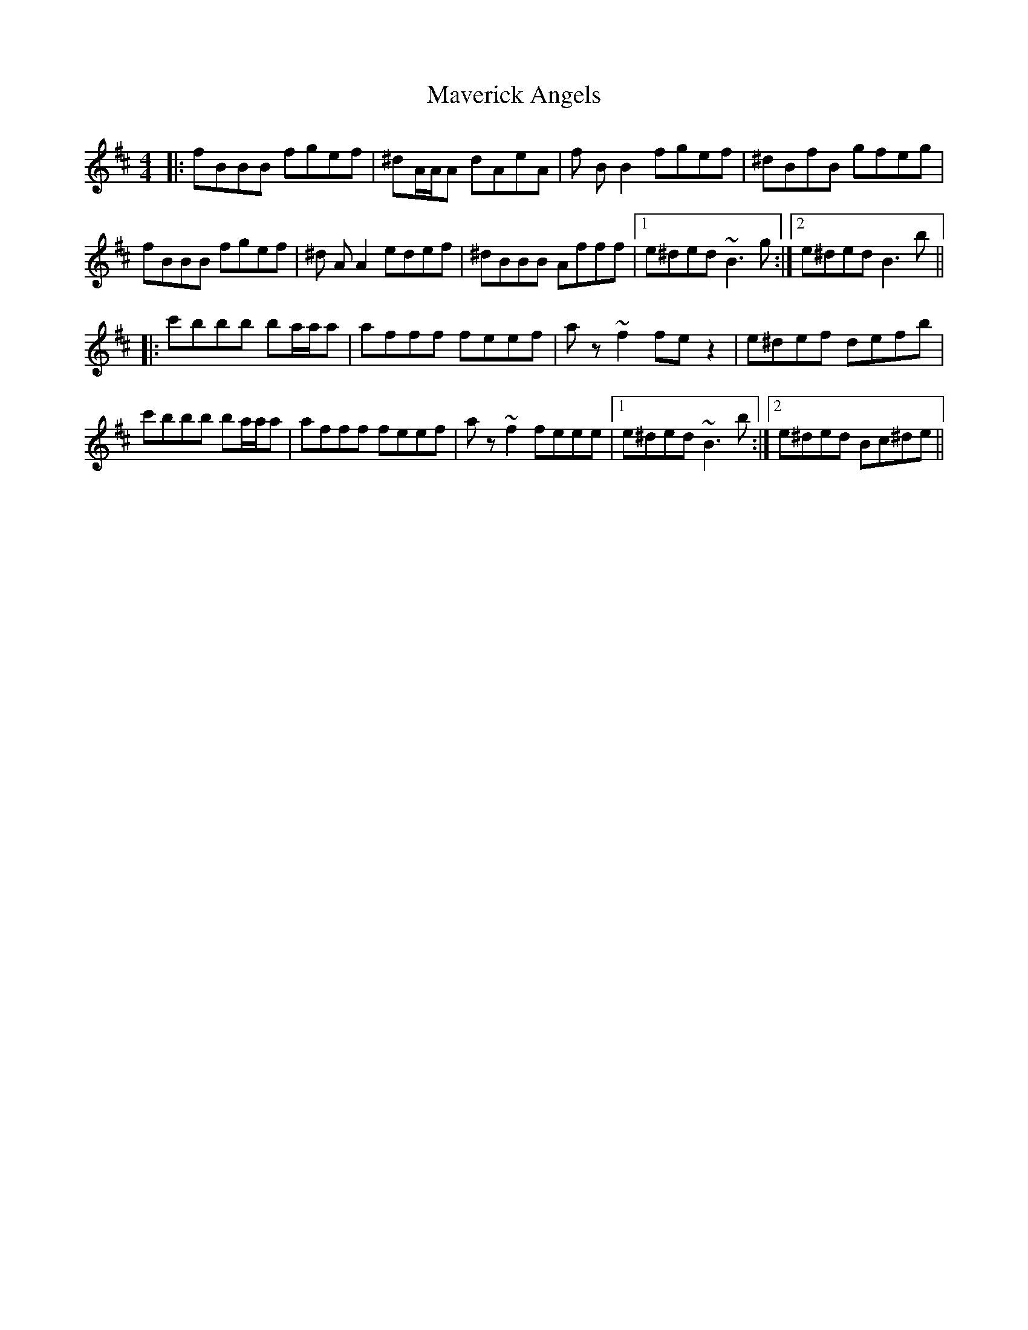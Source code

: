 X: 25956
T: Maverick Angels
R: reel
M: 4/4
K: Bminor
|:fBBB fgef|^dA/A/A dAeA|f BB2 fgef|^dBfB gfeg|
fBBB fgef|^d AA2 edef|^dBBB Afff|1 e^ded ~B3 g:|2 e^ded B3 b||
|:c'bbb ba/a/a|afff feef|a z ~f2 fez2|e^def defb|
c'bbb ba/a/a|afff feef|a z ~f2 feee|1 e^ded ~B3 b:|2 e^ded Bc^de||


